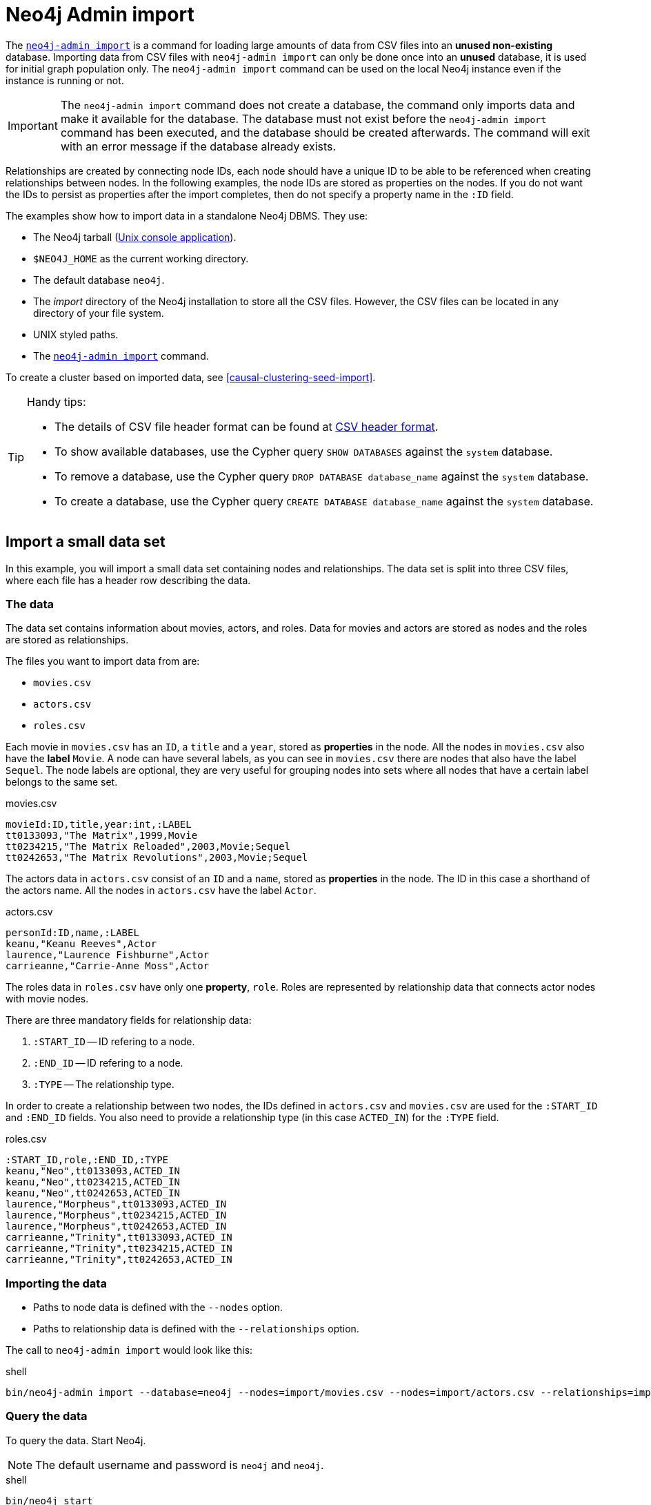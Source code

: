 [[tutorial-neo4j-admin-import]]
= Neo4j Admin import
:description: This tutorial provides detailed examples to illustrate the capabilities of importing data from CSV files with the command `neo4j-admin import`. 

The xref:tools/neo4j-admin/neo4j-admin-import.adoc[`neo4j-admin import`] is a command for loading large amounts of data from CSV files into an **unused non-existing** database.
Importing data from CSV files with `neo4j-admin import` can only be done once into an **unused** database, it is used for initial graph population only.
The `neo4j-admin import` command can be used on the local Neo4j instance even if the instance is running or not.

[IMPORTANT]
====
The `neo4j-admin import` command does not create a database, the command only imports data and make it available for the database.
The database must not exist before the `neo4j-admin import` command has been executed, and the database should be created afterwards.
The command will exit with an error message if the database already exists.
====

Relationships are created by connecting node IDs, each node should have a unique ID to be able to be referenced when creating relationships between nodes.
In the following examples, the node IDs are stored as properties on the nodes.
If you do not want the IDs to persist as properties after the import completes, then do not specify a property name in the `:ID` field.
//Investigate the :ID field vs. id(node) function

The examples show how to import data in a standalone Neo4j DBMS.
They use:

* The Neo4j tarball (xref:installation/linux/tarball.adoc#unix-console[Unix console application]).
* `$NEO4J_HOME` as the current working directory.
* The default database `neo4j`.
* The _import_ directory of the Neo4j installation to store all the CSV files.
However, the CSV files can be located in any directory of your file system.
* UNIX styled paths.
* The xref:tools/neo4j-admin/index.adoc[`neo4j-admin import`] command.

To create a cluster based on imported data, see <<causal-clustering-seed-import>>.

[TIP]
.Handy tips:
====
* The details of CSV file header format can be found at xref:tools/neo4j-admin/neo4j-admin-import.adoc#import-tool-header-format[CSV header format].
* To show available databases, use the Cypher query `SHOW DATABASES` against the `system` database.
* To remove a database, use the Cypher query `DROP DATABASE database_name` against the `system` database.
* To create a database, use the Cypher query `CREATE DATABASE database_name` against the `system` database.
====


== Import a small data set

In this example, you will import a small data set containing nodes and relationships.
The data set is split into three CSV files, where each file has a header row describing the data.

[discrete]
=== The data

The data set contains information about movies, actors, and roles.
Data for movies and actors are stored as nodes and the roles are stored as relationships.

The files you want to import data from are:

* `movies.csv`
* `actors.csv`
* `roles.csv`

Each movie in `movies.csv` has an `ID`, a `title` and a `year`, stored as **properties** in the node.
All the nodes in `movies.csv` also have the **label** `Movie`.
A node can have several labels, as you can see in `movies.csv` there are nodes that also have the label `Sequel`.
The node labels are optional, they are very useful for grouping nodes into sets where all nodes that have a certain label belongs to the same set.

.movies.csv
[source]
----
movieId:ID,title,year:int,:LABEL
tt0133093,"The Matrix",1999,Movie
tt0234215,"The Matrix Reloaded",2003,Movie;Sequel
tt0242653,"The Matrix Revolutions",2003,Movie;Sequel
----

The actors data in `actors.csv` consist of an `ID` and a `name`, stored as **properties** in the node.
The ID in this case a shorthand of the actors name.
All the nodes in `actors.csv` have the label `Actor`.

.actors.csv
[source]
----
personId:ID,name,:LABEL
keanu,"Keanu Reeves",Actor
laurence,"Laurence Fishburne",Actor
carrieanne,"Carrie-Anne Moss",Actor
----

The roles data in `roles.csv` have only one **property**, `role`.
Roles are represented by relationship data that connects actor nodes with movie nodes.

There are three mandatory fields for relationship data:

. `:START_ID` -- ID refering to a node.
. `:END_ID` -- ID refering to a node.
. `:TYPE` -- The relationship type.

In order to create a relationship between two nodes, the IDs defined in `actors.csv` and `movies.csv` are used for the `:START_ID` and `:END_ID` fields.
You also need to provide a relationship type (in this case `ACTED_IN`) for the `:TYPE` field.

.roles.csv
[source]
----
:START_ID,role,:END_ID,:TYPE
keanu,"Neo",tt0133093,ACTED_IN
keanu,"Neo",tt0234215,ACTED_IN
keanu,"Neo",tt0242653,ACTED_IN
laurence,"Morpheus",tt0133093,ACTED_IN
laurence,"Morpheus",tt0234215,ACTED_IN
laurence,"Morpheus",tt0242653,ACTED_IN
carrieanne,"Trinity",tt0133093,ACTED_IN
carrieanne,"Trinity",tt0234215,ACTED_IN
carrieanne,"Trinity",tt0242653,ACTED_IN
----


[discrete]
=== Importing the data

* Paths to node data is defined with the `--nodes` option.
* Paths to relationship data is defined with the `--relationships` option.

The call to `neo4j-admin import` would look like this:

.shell
[source]
----
bin/neo4j-admin import --database=neo4j --nodes=import/movies.csv --nodes=import/actors.csv --relationships=import/roles.csv
----


[discrete]
=== Query the data

To query the data.
Start Neo4j.

[NOTE]
====
The default username and password is `neo4j` and `neo4j`.
====

.shell
[source]
----
bin/neo4j start
----

To query the imported data in the graph, try a simple Cypher query.

.shell
[source]
----
bin/cypher-shell --database=neo4j "MATCH (n) RETURN count(n) as nodes"
----

Stop Neo4j.

.shell
[source]
----
bin/neo4j stop
----


== CSV file delimiters

You can customize the configuration options that the import tool uses (see xref:tools/neo4j-admin/neo4j-admin-import.adoc#import-tool-options[Options]) if your data does not fit the default format.

The details of CSV file header format can be found at xref:tools/neo4j-admin/neo4j-admin-import.adoc#import-tool-header-format[CSV header format].


[discrete]
=== The data

The following CSV files have:

* `--delimiter=";"`
* `--array-delimiter="|"`
* `--quote="'"`

.movies2.csv
[source]
----
movieId:ID;title;year:int;:LABEL
tt0133093;'The Matrix';1999;Movie
tt0234215;'The Matrix Reloaded';2003;Movie|Sequel
tt0242653;'The Matrix Revolutions';2003;Movie|Sequel
----

.actors2.csv
[source]
----
personId:ID;name;:LABEL
keanu;'Keanu Reeves';Actor
laurence;'Laurence Fishburne';Actor
carrieanne;'Carrie-Anne Moss';Actor
----

.roles2.csv
[source]
----
:START_ID;role;:END_ID;:TYPE
keanu;'Neo';tt0133093;ACTED_IN
keanu;'Neo';tt0234215;ACTED_IN
keanu;'Neo';tt0242653;ACTED_IN
laurence;'Morpheus';tt0133093;ACTED_IN
laurence;'Morpheus';tt0234215;ACTED_IN
laurence;'Morpheus';tt0242653;ACTED_IN
carrieanne;'Trinity';tt0133093;ACTED_IN
carrieanne;'Trinity';tt0234215;ACTED_IN
carrieanne;'Trinity';tt0242653;ACTED_IN
----


[discrete]
=== Importing the data

The call to `neo4j-admin import` would look like this:

.shell
[source]
----
bin/neo4j-admin import --database=neo4j --delimiter=";" --array-delimiter="|" --quote="'" --nodes=import/movies2.csv --nodes=import/actors2.csv --relationships=import/roles2.csv
----


== Using separate header files

When dealing with very large CSV files, it is more convenient to have the header in a separate file.
This makes it easier to edit the header as you avoid having to open a huge data file just to change it.
The header file must be specified before the rest of the files in each file group.

The import tool can also process single file compressed archives, for example:

* `--nodes=import/nodes.csv.gz`
* `--relationships=import/relationships.zip`


[discrete]
=== The data

You will use the same data set as in the previous example but with the headers in separate files.

.movies3-header.csv
[source]
----
movieId:ID,title,year:int,:LABEL
----

.movies3.csv
[source]
----
tt0133093,"The Matrix",1999,Movie
tt0234215,"The Matrix Reloaded",2003,Movie;Sequel
tt0242653,"The Matrix Revolutions",2003,Movie;Sequel
----

.actors3-header.csv
[source]
----
personId:ID,name,:LABEL
----

.actors3.csv
[source]
----
keanu,"Keanu Reeves",Actor
laurence,"Laurence Fishburne",Actor
carrieanne,"Carrie-Anne Moss",Actor
----

.roles3-header.csv
[source]
----
:START_ID,role,:END_ID,:TYPE
----

.roles3.csv
[source]
----
keanu,"Neo",tt0133093,ACTED_IN
keanu,"Neo",tt0234215,ACTED_IN
keanu,"Neo",tt0242653,ACTED_IN
laurence,"Morpheus",tt0133093,ACTED_IN
laurence,"Morpheus",tt0234215,ACTED_IN
laurence,"Morpheus",tt0242653,ACTED_IN
carrieanne,"Trinity",tt0133093,ACTED_IN
carrieanne,"Trinity",tt0234215,ACTED_IN
carrieanne,"Trinity",tt0242653,ACTED_IN
----


[discrete]
=== Importing the data

The call to `neo4j-admin import` would look as follows:

[NOTE]
====
The header line for a file group, whether it is the first line of a file in the group or a dedicated header file, must be the _first_ line in the file group.
====

.shell
[source]
----
bin/neo4j-admin import --database=neo4j --nodes=import/movies3-header.csv,import/movies3.csv --nodes=import/actors3-header.csv,import/actors3.csv --relationships=import/roles3-header.csv,import/roles3.csv
----


== Multiple input files

In addition to using a separate header file you can also provide multiple nodes or relationships files.
Files within such an input group can be specified with multiple match strings, delimited by `,`, where each match string can be either the exact file name or a regular expression matching one or more files.
Multiple matching files will be sorted according to their characters and their natural number sort order for file names containing numbers.


[discrete]
=== The data

.movies4-header.csv
[source]
----
movieId:ID,title,year:int,:LABEL
----

.movies4-part1.csv
[source]
----
tt0133093,"The Matrix",1999,Movie
tt0234215,"The Matrix Reloaded",2003,Movie;Sequel
----

.movies4-part2.csv
[source]
----
tt0242653,"The Matrix Revolutions",2003,Movie;Sequel
----

.actors4-header.csv
[source]
----
personId:ID,name,:LABEL
----

.actors4-part1.csv
[source]
----
keanu,"Keanu Reeves",Actor
laurence,"Laurence Fishburne",Actor
----

.actors4-part2.csv
[source]
----
carrieanne,"Carrie-Anne Moss",Actor
----

.roles4-header.csv
[source]
----
:START_ID,role,:END_ID,:TYPE
----

.roles4-part1.csv
[source]
----
keanu,"Neo",tt0133093,ACTED_IN
keanu,"Neo",tt0234215,ACTED_IN
keanu,"Neo",tt0242653,ACTED_IN
laurence,"Morpheus",tt0133093,ACTED_IN
laurence,"Morpheus",tt0234215,ACTED_IN
----

.roles4-part2.csv
[source]
----
laurence,"Morpheus",tt0242653,ACTED_IN
carrieanne,"Trinity",tt0133093,ACTED_IN
carrieanne,"Trinity",tt0234215,ACTED_IN
carrieanne,"Trinity",tt0242653,ACTED_IN
----


[discrete]
=== Importing the data

The call to `neo4j-admin import` would look like this:

.shell
[source]
----
bin/neo4j-admin import --database=neo4j --nodes=import/movies4-header.csv,import/movies4-part1.csv,import/movies4-part2.csv --nodes=import/actors4-header.csv,import/actors4-part1.csv,import/actors4-part2.csv --relationships=import/roles4-header.csv,import/roles4-part1.csv,import/roles4-part2.csv
----


[discrete]
=== Regular expressions

File names can be specified using regular expressions in order to simplify using the command line when there are many data source files.
Each file name that matches the regular expression will be included.

If using separate header files, for the import to work correctly, the header file must be the first in the file group.
When using regular expressions to specify the input files, the list of files will be sorted according to the names of the files that match the expression.
The matching is aware of numbers inside the file names and will sort them accordingly, without the need for padding with zeros.

.Match order
====
For example, let's assume that you have the following files:

* `movies4-header.csv`
* `movies4-data1.csv`
* `movies4-data2.csv`
* `movies4-data12.csv`

If you use the regular expression `+movies4.*+`, the sorting will place the header file last and the import will fail.
A better alternative would be to name the header file explicitly and use a regular expression that only matches the names of the data files.
For example: `+--nodes "import/movies4-header.csv,movies-data.*"+` will accomplish this.
====

Importing the data using regular expressions, the call to `neo4j-admin import` can be simplified to:

.shell
[source]
----
bin/neo4j-admin import --database=neo4j --nodes="import/movies4-header.csv,import/movies4-part.*" --nodes="import/actors4-header.csv,import/actors4-part.*" --relationships="import/roles4-header.csv,import/roles4-part.*"
----

[NOTE]
====
The use of regular expressions should not be confused with https://en.wikipedia.org/wiki/Glob_(programming)[file globbing].

The expression `+.*+` means: "zero or more occurrences of any character except line break".
Therefore, the regular expression `+movies4.*+` will list all files starting with `movies4`.
Conversely, with file globbing, `+ls movies4.*+` will list all files starting with `movies4.`.

Another important difference to pay attention to is the sorting order.
The result of a regular expression matching will place the file `movies4-part2.csv` before the file `movies4-part12.csv`.
If doing `+ls movies4-part*+` in a directory containing the above listed files, the file `movies4-part12.csv` will be listed before the file `movies4-part2.csv`.
====


== Using the same label for every node

If you want to use the same node label(s) for every node in your nodes file you can do this by specifying the appropriate value as an option to `neo4j-admin import`.
There is then no need to specify the `:LABEL` column in the header file and each row (node) will apply the specified labels from the command line option.

.Specify node labels option
====
`--nodes=LabelOne:LabelTwo=import/example-header.csv,import/example-data1.csv`
====

[NOTE]
====
It is possible to apply both the label provided in the file and the one provided on the command line to the node.
====


[discrete]
=== The data

In this example you want to have the label `Movie` on every node specified in `movies5a.csv`, and you put the labels `Movie` and `Sequel` on the nodes specified in `sequels5a.csv`.

.movies5a.csv
[source]
----
movieId:ID,title,year:int
tt0133093,"The Matrix",1999
----

.sequels5a.csv
[source]
----
movieId:ID,title,year:int
tt0234215,"The Matrix Reloaded",2003
tt0242653,"The Matrix Revolutions",2003
----

.actors5a.csv
[source]
----
personId:ID,name
keanu,"Keanu Reeves"
laurence,"Laurence Fishburne"
carrieanne,"Carrie-Anne Moss"
----

.roles5a.csv
[source]
----
:START_ID,role,:END_ID,:TYPE
keanu,"Neo",tt0133093,ACTED_IN
keanu,"Neo",tt0234215,ACTED_IN
keanu,"Neo",tt0242653,ACTED_IN
laurence,"Morpheus",tt0133093,ACTED_IN
laurence,"Morpheus",tt0234215,ACTED_IN
laurence,"Morpheus",tt0242653,ACTED_IN
carrieanne,"Trinity",tt0133093,ACTED_IN
carrieanne,"Trinity",tt0234215,ACTED_IN
carrieanne,"Trinity",tt0242653,ACTED_IN
----


[discrete]
=== Importing the data

The call to `neo4j-admin import` would look like this:

.shell
[source]
----
bin/neo4j-admin import --database=neo4j --nodes=Movie=import/movies5a.csv --nodes=Movie:Sequel=import/sequels5a.csv --nodes=Actor=import/actors5a.csv --relationships=import/roles5a.csv
----


== Using the same relationship type for every relationship

If you want to use the same relationship type for every relationship in your relationships file this can be done by specifying the appropriate value as an option to `neo4j-admin import`.


.Specify relationship type option
====
`--relationships=TYPE=import/example-header.csv,import/example-data1.csv`
====

[NOTE]
====
If you provide a relationship type both on the command line and in the relationships file, the one in the file will be applied.
====

[discrete]
=== The data

In this example you want the relationship type `ACTED_IN` to be applied on every relationship specified in `roles5b.csv`.

.movies5b.csv
[source]
----
movieId:ID,title,year:int,:LABEL
tt0133093,"The Matrix",1999,Movie
tt0234215,"The Matrix Reloaded",2003,Movie;Sequel
tt0242653,"The Matrix Revolutions",2003,Movie;Sequel
----

.actors5b.csv
[source]
----
personId:ID,name,:LABEL
keanu,"Keanu Reeves",Actor
laurence,"Laurence Fishburne",Actor
carrieanne,"Carrie-Anne Moss",Actor
----

.roles5b.csv
[source]
----
:START_ID,role,:END_ID
keanu,"Neo",tt0133093
keanu,"Neo",tt0234215
keanu,"Neo",tt0242653
laurence,"Morpheus",tt0133093
laurence,"Morpheus",tt0234215
laurence,"Morpheus",tt0242653
carrieanne,"Trinity",tt0133093
carrieanne,"Trinity",tt0234215
carrieanne,"Trinity",tt0242653
----


[discrete]
=== Importing the data

The call to `neo4j-admin import` would look like this:

.shell
[source]
----
bin/neo4j-admin import --database=neo4j --nodes=import/movies5b.csv --nodes=import/actors5b.csv --relationships=ACTED_IN=import/roles5b.csv
----


== Properties

Nodes and relationships can have properties.
The property type are specified in the CSV header row, see xref:tools/neo4j-admin/neo4j-admin-import.adoc#import-tool-header-format[CSV header format].


[discrete]
=== The data

The following example creates a small graph containing one actor and one movie connected by one relationship.

There is a `roles` property on the relationship which contains an array of the characters played by the actor in a movie:

.movies6.csv
[source]
----
movieId:ID,title,year:int,:LABEL
tt0099892,"Joe Versus the Volcano",1990,Movie
----

.actors6.csv
[source]
----
personId:ID,name,:LABEL
meg,"Meg Ryan",Actor
----

.roles6.csv
[source]
----
:START_ID,roles:string[],:END_ID,:TYPE
meg,"DeDe;Angelica Graynamore;Patricia Graynamore",tt0099892,ACTED_IN
----


[discrete]
=== Importing the data

The call to `neo4j-admin import` would look like this:

.shell
[source]
----
bin/neo4j-admin import --database=neo4j --nodes=import/movies6.csv --nodes=import/actors6.csv --relationships=import/roles6.csv
----


== ID space

The import tool makes the assumption that identifiers are unique across node files.
This may not be the case for data sets which use sequential, auto incremented or otherwise colliding identifiers.
Those data sets can define ID spaces where identifiers are unique within their respective ID space.

In cases where the node ID is only unique within files, using ID spaces is a way to ensure uniqueness across all nodes files.
See xref:tools/neo4j-admin/neo4j-admin-import.adoc#import-tool-id-spaces[Using ID spaces].

Each node processed by `neo4j-admin import` must provide an ID if it is to be connected in any relationships.
The node ID is used to find the start node and end node when creating a relationship.

.ID space
====
To define a ID space `Movie-ID` for `movieId:ID` the syntax will be `movieId:ID(Movie-ID)`.
====


[discrete]
=== The data

For example, if movies and people both use sequential identifiers, then you would define `Movie` and `Actor` ID spaces.

.movies7.csv
[source]
----
movieId:ID(Movie-ID),title,year:int,:LABEL
1,"The Matrix",1999,Movie
2,"The Matrix Reloaded",2003,Movie;Sequel
3,"The Matrix Revolutions",2003,Movie;Sequel
----

.actors7.csv
[source]
----
personId:ID(Actor-ID),name,:LABEL
1,"Keanu Reeves",Actor
2,"Laurence Fishburne",Actor
3,"Carrie-Anne Moss",Actor
----

You also need to reference the appropriate ID space in your relationships file so it knows which nodes to connect together.

.roles7.csv
[source]
----
:START_ID(Actor-ID),role,:END_ID(Movie-ID)
1,"Neo",1
1,"Neo",2
1,"Neo",3
2,"Morpheus",1
2,"Morpheus",2
2,"Morpheus",3
3,"Trinity",1
3,"Trinity",2
3,"Trinity",3
----


[discrete]
=== Importing the data

The call to `neo4j-admin import` would look like this:

.shell
[source]
----
bin/neo4j-admin import --database=neo4j --nodes=import/movies7.csv --nodes=import/actors7.csv --relationships=ACTED_IN=import/roles7.csv
----


== Skip relationships referring to missing nodes

The import tool has no tolerance for bad entities (relationships or nodes) and will fail the import on the first bad entity.
You can specify explicitly that you want it to ignore rows that contain bad entities.

There are two different types of bad input:

1. Bad relationships.
2. Bad nodes.

Relationships that refer to missing node IDs, either for `:START_ID` or `:END_ID` are considered bad relationships.
Whether or not such relationships are skipped is controlled with `--skip-bad-relationships` flag, which can have the values `true` or `false` or no value, which means `true`.
The default is `false`, which means that any bad relationship is considered an error and will fail the import.
For more information, see the `xref:tools/neo4j-admin/neo4j-admin-import.adoc#import-tool-option-skip-bad-relationships[--skip-bad-relationships]` option.


[discrete]
=== The data

In the following example there is a missing `emil` node referenced in the roles file.

.movies8a.csv
[source]
----
movieId:ID,title,year:int,:LABEL
tt0133093,"The Matrix",1999,Movie
tt0234215,"The Matrix Reloaded",2003,Movie;Sequel
tt0242653,"The Matrix Revolutions",2003,Movie;Sequel
----

.actors8a.csv
[source]
----
personId:ID,name,:LABEL
keanu,"Keanu Reeves",Actor
laurence,"Laurence Fishburne",Actor
carrieanne,"Carrie-Anne Moss",Actor
----

.roles8a.csv
[source]
----
:START_ID,role,:END_ID,:TYPE
keanu,"Neo",tt0133093,ACTED_IN
keanu,"Neo",tt0234215,ACTED_IN
keanu,"Neo",tt0242653,ACTED_IN
laurence,"Morpheus",tt0133093,ACTED_IN
laurence,"Morpheus",tt0234215,ACTED_IN
laurence,"Morpheus",tt0242653,ACTED_IN
carrieanne,"Trinity",tt0133093,ACTED_IN
carrieanne,"Trinity",tt0234215,ACTED_IN
carrieanne,"Trinity",tt0242653,ACTED_IN
emil,"Emil",tt0133093,ACTED_IN
----


[discrete]
=== Importing the data

The call to `neo4j-admin import` would look like this:

.shell
[source]
----
bin/neo4j-admin import --database=neo4j --nodes=import/movies8a.csv --nodes=import/actors8a.csv --relationships=import/roles8a.csv
----

Since there was a bad relationship in the input data, the import process will fail completely.

Let's see what happens if you append the `--skip-bad-relationships` flag:

.shell
[source]
----
bin/neo4j-admin import --database=neo4j --skip-bad-relationships --nodes=import/movies8a.csv --nodes=import/actors8a.csv --relationships=import/roles8a.csv
----

The data files are successfully imported and the bad relationship is ignored.
An entry is written to the `import.report` file.

.ignore bad relationships
[source]
----
InputRelationship:
   source: roles8a.csv:11
   properties: [role, Emil]
   startNode: emil (global id space)
   endNode: tt0133093 (global id space)
   type: ACTED_IN
 referring to missing node emil
----


== Skip nodes with same ID

Nodes that specify `:ID` which has already been specified within the ID space are considered bad nodes.
Whether or not such nodes are skipped is controlled with `--skip-duplicate-nodes` flag which can have the values `true` or `false` or no value, which means `true`.
The default is `false`, which means that any duplicate node is considered an error and will fail the import.
For more information, see the `xref:tools/neo4j-admin/neo4j-admin-import.adoc#import-tool-option-skip-duplicate-nodes[--skip-duplicate-nodes]` option.


[discrete]
=== The data

In the following example there is a node ID, `laurence`, that is specified twice within the same ID space.

.actors8b.csv
[source]
----
personId:ID,name,:LABEL
keanu,"Keanu Reeves",Actor
laurence,"Laurence Fishburne",Actor
carrieanne,"Carrie-Anne Moss",Actor
laurence,"Laurence Harvey",Actor
----

[discrete]
=== Importing the data

The call to `neo4j-admin import` would look like this:

.shell
[source]
----
bin/neo4j-admin import --database=neo4j --nodes=import/actors8b.csv
----

Since there was a bad node in the input data, the import process will fail completely.

Let's see what happens if you append the `--skip-duplicate-nodes` flag:

.shell
[source]
----
bin/neo4j-admin import --database=neo4j --skip-duplicate-nodes --nodes=import/actors8b.csv
----

The data files are successfully imported and the bad node is ignored.
An entry is written to the `import.report` file.

.ignore bad nodes
[source]
----
ID 'laurence' is defined more than once in global ID space, at least at actors8b.csv:3 and actors8b.csv:5
----
